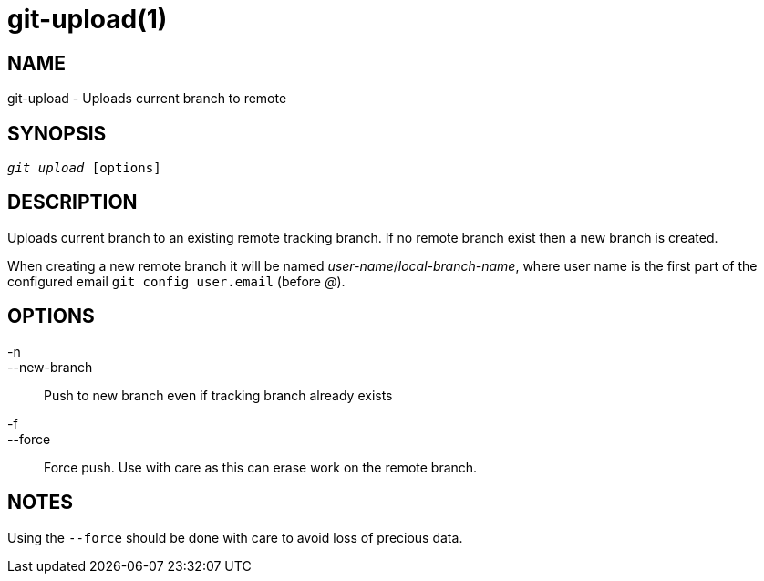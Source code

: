 git-upload(1)
=============

NAME
----
git-upload - Uploads current branch to remote


SYNOPSIS
--------
[verse]
'git upload' [options]


DESCRIPTION
-----------
Uploads current branch to an existing remote tracking branch. If no remote branch exist
then a new branch is created.

When creating a new remote branch it will be named 'user-name'/'local-branch-name', where
user name is the first part of the configured email `git config user.email` (before '@').


OPTIONS
-------

-n::
--new-branch::
	Push to new branch even if tracking branch already exists

-f::
--force::
	Force push. Use with care as this can erase work on the remote branch.


NOTES
-----

Using the `--force` should be done with care to avoid loss of precious data.
